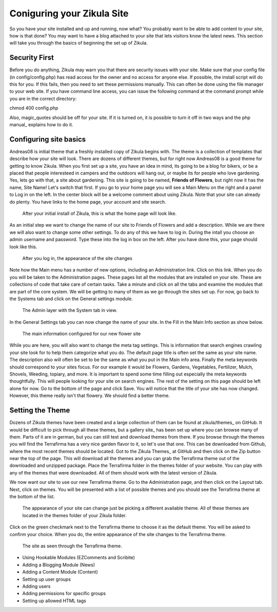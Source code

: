 Coniguring your Zikula Site
===========================

So you have your site installed and up and running, now what? You probably want to be able to add content to your site, how is that done? You may want to have a blog attached to your site that lets visitors know the latest news. This section will take you through the basics of beginning the set up of Zikula. 

Security First
--------------

Before you do anything, Zikula may warn you that there are security issues with your site. Make sure that your config file (in config/config.php) has read access for the owner and no access for anyone else. If possible, the install script will do this for you. If this fails, then you need to set these permissions manually. This can often be done using the file manager to your web site. If you have command line access, you can issue the following command at the command prompt while you are in the correct directory::

chmod 400 config.php

Also, magic_quotes should be off for your site. If it is turned on, it is possible to turn it off in two ways and the php manual_ explains how to do it. 

Configuring site basics
-----------------------

Andreas08 is initial theme that a freshly installed copy of Zikula begins with. The theme is a collection of templates that describe how your site will look. There are dozens of different themes, but for right now Andreas08 is a good theme for getting to know Zikula. When you first set up a site, you have an idea in mind, its going to be a blog for bikers, or be a placed that people interesteed in campers and the outdoors will hang out, or maybe its for people who love gardening. Yes, lets go with that, a site about gardening. This site is going to be named, **Friends of Flowers**, but right now it has the name, Site Name! Let's switch that first. If you go to your home page you will see a Main Menu on the right and a panel to Log in on the left. In the center block will be a welcome comment about using Zikula. Note that your site can already do plenty. You have links to the home page, your account and site search.

.. figure:: HomeWindow.png
    :alt: The appearance of the home page when you first create it
    
    After your initial install of Zikula, this is what the home page will look like.

As an initial step we want to change the name of our site to Friends of Flowers and add a description. While we are there we will also want to change some other settings. To do any of this we have to log in. During the intall you choose an admin username and password. Type these into the log in box on the left. After you have done this, your page should look like this.

.. figure:: HomeWindowLoggedIn.png
    :alt: The home page after logging in.
    
    After you log in, the appearance of the site changes

Note how the Main menu has a number of new options, including an Administration link. Click on this link. When you do you will be taken to the Administration pages. These pages list all the modules that are installed on your site. These are collections of code that take care of certain tasks. Take a minute and click on all the tabs and examine the modules that are part of the core system. We will be getting to many of them as we go through the sites set up. For now, go back to the Systems tab and click on the General settings module.

.. figure:: AdminSystemWIndow.png
    :alt: The Admin layer with the System tab in view
    
    The Admin layer with the System tab in view.

In the General Settings tab you can now change the name of your site. In the Fill in the Main Info section as show below.

.. figure:: MainInfoSettings.png
    :alt: The main information configured for our new flower site
    
    The main information configured for our new flower site

While you are here, you will also want to change the meta tag settings. This is information that search engines crawling your site look for to help them categorize what you do. The default page title is often set the same as your site name. The description also will often be set to be the same as what you put in the Main info area. Finally the meta keywords should correspond to your sites focus. For our example it would be Flowers, Gardens, Vegetables, Fertilizer, Mulch, Shovels, Weeding, topiary, and more. It is important to spend some time filling out especially the meta keywords thoughtfully. This will people looking for your site on search engines. The rest of the setting on this page should be left alone for now. Go to the bottom of the page and click Save. You will notice that the title of your site has now changed. However, this theme really isn't that flowery. We should find a better theme.

Setting the Theme
-----------------

Dozens of Zikula themes have been created and a large collection of them can be found at zikula/themes_ on GitHub. It would be difficult to pick through all these themes, but a gallery site_ has been set up where you can browse many of them. Parts of it are in german, but you can still test and download themes from there. If you browse through the themes you will find the Terrafirma has a very nice garden flavor to it, so let's use that one. This can be downloaded from Github, where the most recent themes should be located. Got to the Zikula Themes_ at GitHub and then click on the Zip button near the top of the page. This will download all the themes and you can grab the Terrafirma theme out of the downloaded and unzipped package. Place the Terrafirma folder in the themes folder of your website. You can play with any of the themes that were downloaded. All of them should work with the latest version of Zikula.

We now want our site to use our new Terrafirma theme. Go to the Administration page, and then click on the Layout tab. Next, click on themes. You will be presented with a list of possible themes and you should see the Terrafirma theme at the bottom of the list.

.. figure:: ThemeChooser.png
    :alt: The choices in the Theme Chooser
    
    The appearance of your site can change just be picking a different available theme. All of these themes are located in the themes folder of your Zikula folder.

Click on the green checkmark next to the Terrafirma theme to choose it as the default theme. You will be asked to confirm your choice. When you do, the entire appearance of the site changes to the Terrafirma theme.

.. figure:: TerraFirmaThemeChooser.png
    :alt: The site now in Terrafirma theme.
    
    The site as seen through the Terrafirma theme.



- Using Hookable Modules (EZComments and Scribite)
- Adding a Blogging Module (News)
- Adding a Content Module (Content)
- Setting up user groups
- Adding users
- Adding permissions for specific groups
- Setting up allowed HTML tags

.. php manual_: .. _linkname: http://www.url.here/
.. _zikula/theme: https://github.com/zikula/themes
.. _gallery site: http://www.zikula-themes.de/index.php?module=ThemeGallery&type=user&func=main&lang=en
.. _Zikula Themes: https://github.com/zikula/themes/